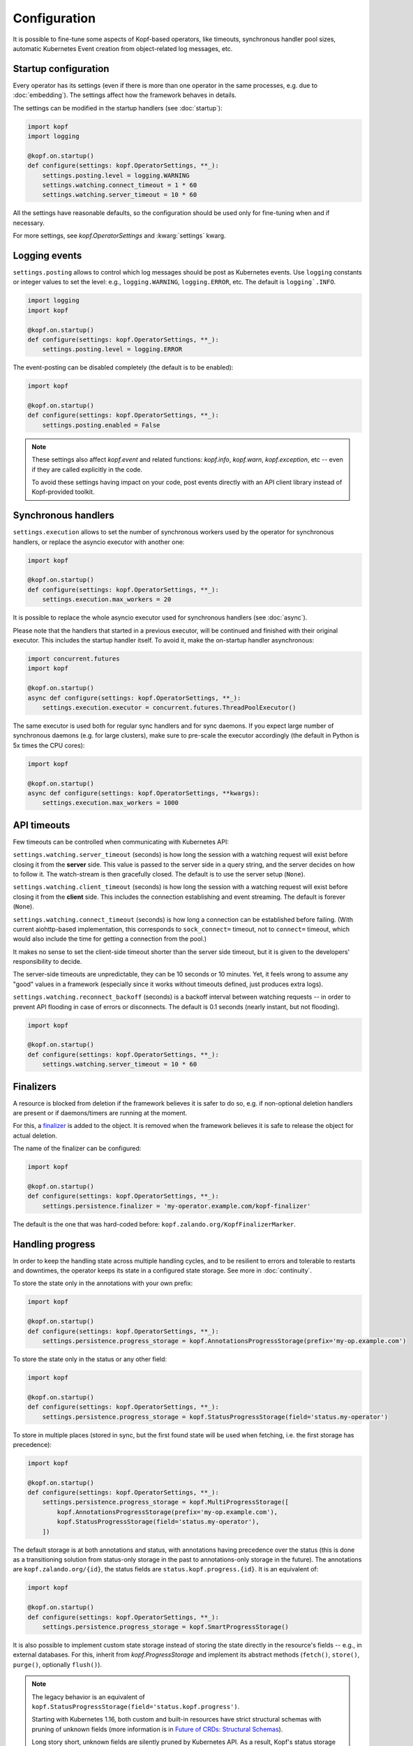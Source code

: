 =============
Configuration
=============

It is possible to fine-tune some aspects of Kopf-based operators,
like timeouts, synchronous handler pool sizes, automatic Kubernetes Event
creation from object-related log messages, etc.


Startup configuration
=====================

Every operator has its settings (even if there is more than one operator
in the same processes, e.g. due to :doc:`embedding`). The settings affect
how the framework behaves in details.

The settings can be modified in the startup handlers (see :doc:`startup`):

.. code-block:: python

    import kopf
    import logging

    @kopf.on.startup()
    def configure(settings: kopf.OperatorSettings, **_):
        settings.posting.level = logging.WARNING
        settings.watching.connect_timeout = 1 * 60
        settings.watching.server_timeout = 10 * 60

All the settings have reasonable defaults, so the configuration should be used
only for fine-tuning when and if necessary.

For more settings, see `kopf.OperatorSettings` and :kwarg:`settings` kwarg.


Logging events
==============

``settings.posting`` allows to control which log messages should be post as
Kubernetes events. Use ``logging`` constants or integer values to set the level:
e.g., ``logging.WARNING``, ``logging.ERROR``, etc.
The default is ``logging`.INFO``.

.. code-block:: python

    import logging
    import kopf

    @kopf.on.startup()
    def configure(settings: kopf.OperatorSettings, **_):
        settings.posting.level = logging.ERROR

The event-posting can be disabled completely (the default is to be enabled):

.. code-block:: python

    import kopf

    @kopf.on.startup()
    def configure(settings: kopf.OperatorSettings, **_):
        settings.posting.enabled = False

.. note::

    These settings also affect `kopf.event` and related functions:
    `kopf.info`, `kopf.warn`, `kopf.exception`, etc --
    even if they are called explicitly in the code.

    To avoid these settings having impact on your code, post events
    directly with an API client library instead of Kopf-provided toolkit.


.. _configure-sync-handlers:

Synchronous handlers
====================

``settings.execution`` allows to set the number of synchronous workers used
by the operator for synchronous handlers, or replace the asyncio executor
with another one:

.. code-block:: python

    import kopf

    @kopf.on.startup()
    def configure(settings: kopf.OperatorSettings, **_):
        settings.execution.max_workers = 20


It is possible to replace the whole asyncio executor used
for synchronous handlers (see :doc:`async`).

Please note that the handlers that started in a previous executor, will be
continued and finished with their original executor. This includes the startup
handler itself. To avoid it, make the on-startup handler asynchronous:

.. code-block:: python

    import concurrent.futures
    import kopf

    @kopf.on.startup()
    async def configure(settings: kopf.OperatorSettings, **_):
        settings.execution.executor = concurrent.futures.ThreadPoolExecutor()

The same executor is used both for regular sync handlers and for sync daemons.
If you expect large number of synchronous daemons (e.g. for large clusters),
make sure to pre-scale the executor accordingly
(the default in Python is 5x times the CPU cores):

.. code-block:: python

    import kopf

    @kopf.on.startup()
    async def configure(settings: kopf.OperatorSettings, **kwargs):
        settings.execution.max_workers = 1000


API timeouts
============

Few timeouts can be controlled when communicating with Kubernetes API:

``settings.watching.server_timeout`` (seconds) is how long the session
with a watching request will exist before closing it from the **server** side.
This value is passed to the server side in a query string, and the server
decides on how to follow it. The watch-stream is then gracefully closed.
The default is to use the server setup (``None``).

``settings.watching.client_timeout`` (seconds) is how long the session
with a watching request will exist before closing it from the **client** side.
This includes the connection establishing and event streaming.
The default is forever (``None``).

``settings.watching.connect_timeout`` (seconds) is how long a connection
can be established before failing. (With current aiohttp-based implementation,
this corresponds to ``sock_connect=`` timeout, not to ``connect=`` timeout,
which would also include the time for getting a connection from the pool.)

It makes no sense to set the client-side timeout shorter than the server side
timeout, but it is given to the developers' responsibility to decide.

The server-side timeouts are unpredictable, they can be 10 seconds or
10 minutes. Yet, it feels wrong to assume any "good" values in a framework
(especially since it works without timeouts defined, just produces extra logs).

``settings.watching.reconnect_backoff`` (seconds) is a backoff interval between
watching requests -- in order to prevent API flooding in case of errors
or disconnects. The default is 0.1 seconds (nearly instant, but not flooding).

.. code-block:: python

    import kopf

    @kopf.on.startup()
    def configure(settings: kopf.OperatorSettings, **_):
        settings.watching.server_timeout = 10 * 60


Finalizers
==========

A resource is blocked from deletion if the framework believes it is safer
to do so, e.g. if non-optional deletion handlers are present
or if daemons/timers are running at the moment.

For this, a finalizer_ is added to the object. It is removed when the framework
believes it is safe to release the object for actual deletion.

.. _finalizer: https://kubernetes.io/docs/tasks/access-kubernetes-api/custom-resources/custom-resource-definitions/#finalizers

The name of the finalizer can be configured:

.. code-block:: python

    import kopf

    @kopf.on.startup()
    def configure(settings: kopf.OperatorSettings, **_):
        settings.persistence.finalizer = 'my-operator.example.com/kopf-finalizer'

The default is the one that was hard-coded before:
``kopf.zalando.org/KopfFinalizerMarker``.


.. _progress-storing:

Handling progress
=================

In order to keep the handling state across multiple handling cycles, and to be
resilient to errors and tolerable to restarts and downtimes, the operator keeps
its state in a configured state storage. See more in :doc:`continuity`.

To store the state only in the annotations with your own prefix:

.. code-block:: python

    import kopf

    @kopf.on.startup()
    def configure(settings: kopf.OperatorSettings, **_):
        settings.persistence.progress_storage = kopf.AnnotationsProgressStorage(prefix='my-op.example.com')

To store the state only in the status or any other field:

.. code-block:: python

    import kopf

    @kopf.on.startup()
    def configure(settings: kopf.OperatorSettings, **_):
        settings.persistence.progress_storage = kopf.StatusProgressStorage(field='status.my-operator')

To store in multiple places (stored in sync, but the first found state will be
used when fetching, i.e. the first storage has precedence):

.. code-block:: python

    import kopf

    @kopf.on.startup()
    def configure(settings: kopf.OperatorSettings, **_):
        settings.persistence.progress_storage = kopf.MultiProgressStorage([
            kopf.AnnotationsProgressStorage(prefix='my-op.example.com'),
            kopf.StatusProgressStorage(field='status.my-operator'),
        ])

The default storage is at both annotations and status, with annotations having
precedence over the status (this is done as a transitioning solution
from status-only storage in the past to annotations-only storage in the future).
The annotations are ``kopf.zalando.org/{id}``,
the status fields are ``status.kopf.progress.{id}``.
It is an equivalent of:

.. code-block:: python

    import kopf

    @kopf.on.startup()
    def configure(settings: kopf.OperatorSettings, **_):
        settings.persistence.progress_storage = kopf.SmartProgressStorage()

It is also possible to implement custom state storage instead of storing
the state directly in the resource's fields -- e.g., in external databases.
For this, inherit from `kopf.ProgressStorage` and implement its abstract methods
(``fetch()``, ``store()``, ``purge()``, optionally ``flush()``).

.. note::

    The legacy behavior is an equivalent of
    ``kopf.StatusProgressStorage(field='status.kopf.progress')``.

    Starting with Kubernetes 1.16, both custom and built-in resources have
    strict structural schemas with pruning of unknown fields
    (more information is in `Future of CRDs: Structural Schemas`__).

    __ https://kubernetes.io/blog/2019/06/20/crd-structural-schema/

    Long story short, unknown fields are silently pruned by Kubernetes API.
    As a result, Kopf's status storage will not be able to actually store
    anything in the resource, as it will be instantly lost.
    (See `#321 <https://github.com/zalando-incubator/kopf/issues/321>`_.)

    To quickly fix this for custom resources, modify their definitions
    with ``x-kubernetes-preserve-unknown-fields: true``. For example:

    .. code-block:: yaml

        apiVersion: apiextensions.k8s.io/v1
        kind: CustomResourceDefinition
        spec:
          scope: ...
          group: ...
          names: ...
          versions:
            - name: v1
              served: true
              storage: true
              schema:
                openAPIV3Schema:
                  type: object
                  x-kubernetes-preserve-unknown-fields: true

    See a more verbose example in ``examples/crd.yaml``.

    For built-in resources, such as pods, namespaces, etc, the schemas cannot
    be modified, so a full switch to annotations storage is advised.

    The new default "smart" storage is supposed to ensure a smooth upgrade
    of Kopf-based operators to the new state location without special upgrade
    actions or conversions needed.


Change detection
================

For change-detecting handlers, Kopf keeps the last handled configuration --
i.e. the last state that has been successfully handled. New changes are compared
against the last handled configuration, and a diff is formed.

The last-handled configuration is also used to detect if there were any
essential changes at all -- i.e. not just the system or status fields.

The last-handled configuration storage can be configured
with ``settings.persistence.diffbase_storage``.
The default is an equivalent of:

.. code-block:: python

    import kopf

    @kopf.on.startup()
    def configure(settings: kopf.OperatorSettings, **_):
        settings.persistence.diffbase_storage = kopf.AnnotationsDiffBaseStorage(
            name='kopf.zalando.org/last-handled-configuration',
        )

The stored content is a JSON-serialised essence of the object (i.e., only
the important fields, with system fields and status stanza removed).

It is generally not a good idea to override this store, unless multiple
Kopf-based operators must handle the same resources, and they should not
collide with each other. In that case, they must take different names.


Storage transition
==================

.. warning::

    Changing a storage method for an existing operator with existing resources
    is dangerous: the operator will consider all those resources
    as not handled yet (due to absence of a diff-base key) or will loose
    their progress state (if some handlers are retried or slow). The operator
    will start handling each of them again -- which can lead to duplicated
    children or other side-effects.

To ensure smooth transition, use a composite multi-storage, with the
new storage as a first child, and the old storage as the second child
(both are used for writing, the first found value is used for reading).

For example, to eventually switch from Kopf's annotations to a status field
for diff-base storage, apply this configuration:

.. code-block:: python

    import kopf

    @kopf.on.startup()
    def configure(settings: kopf.OperatorSettings, **_):
        settings.persistence.diffbase_storage = kopf.MiltiDiffBaseStorage([
            kopf.StatusDiffBaseStorage(field='status.diff-base'),
            kopf.AnnotationsDiffBaseStorage('kopf.zalando.org/last-handled-configuration'),
        ])

Run the operator for some time. Let all resources to change or force this:
e.g. by arbitrarily labelling them, so that a new diff-base is generated:

.. code-block:: shell

    kubectl label kex -l somelabel=somevalue  ping=pong

Then, switch to the new storage alone, without the transitional setup.


Error throttling
================

To prevent uncontrollable flood of activities in case of errors that prevent
the resources being marked as handled, which could lead to Kubernetes API
flooding, it is possible to throttle the activities on a per-resource basis:

.. code-block:: python

    import kopf

    @kopf.on.startup()
    def configure(settings: kopf.OperatorSettings, **_):
        settings.batching.error_delays = [10, 20, 30]

In that case, all unhandled errors in the framework or in the Kubernetes API
would be backed-off by 10s after the 1st error, then by 20s after the 2nd one,
and then by 30s after the 3rd, 4th, 5th errors and so on. On a first success,
the backoff intervals will be reset and re-used again on the next error.

The default is a sequence of Fibonacci numbers from 1 second to 10 minutes.

The back-offs are not persisted, so they are lost on the operator restarts.

These back-offs do not cover errors in the handlers -- the handlers have their
own configurable per-handler back-off intervals. These back-offs are for Kopf
and for Kubernetes API mostly (and other environment issues).

To disable throttling (on your own risk!), set the error delays to
an empty list (``[]``) or an empty tuple (``()``).
Interpret as: no throttling delays set -- no throttling sleeps done.
